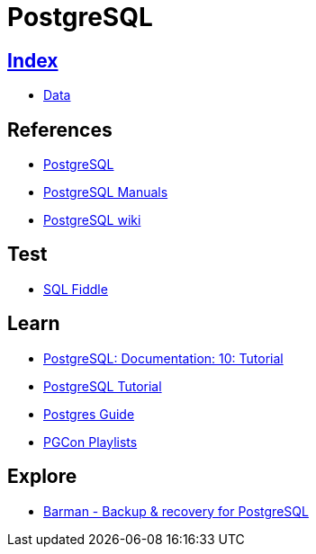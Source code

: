 = PostgreSQL

== link:../index.adoc[Index]

- link:index.adoc[Data]

== References

- link:https://www.postgresql.org/[PostgreSQL]
- link:https://www.postgresql.org/docs/manuals/[PostgreSQL Manuals]
- link:https://wiki.postgresql.org/[PostgreSQL wiki]

== Test

- link:http://sqlfiddle.com/#!15[SQL Fiddle]

== Learn

- link:https://www.postgresql.org/docs/10/static/tutorial.html[PostgreSQL: Documentation: 10: Tutorial]
- link:http://www.postgresqltutorial.com/[PostgreSQL Tutorial]
- link:http://postgresguide.com/[Postgres Guide]
- link:https://www.youtube.com/channel/UCer4R0y7DrLsOXo-bI71O6A/playlists[PGCon Playlists]

== Explore

- link:http://www.pgbarman.org/[Barman - Backup & recovery for PostgreSQL]

